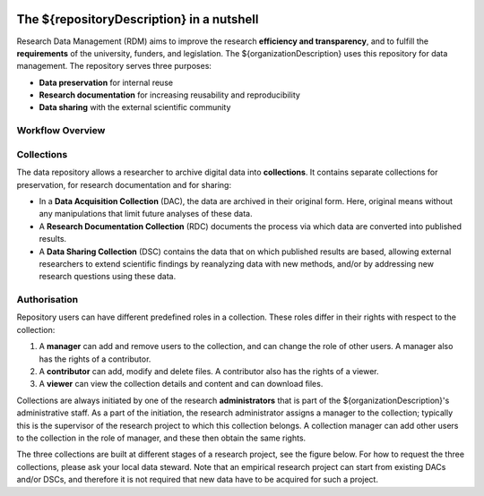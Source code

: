 .. _rdm-nutshell:

.. figure:: images/research_circle.png
   :scale: 50%

The ${repositoryDescription} in a nutshell
==========================================

Research Data Management (RDM) aims to improve the research **efficiency and transparency**, and to fulfill the **requirements** of the university, funders, and legislation. The ${organizationDescription} uses this repository for data management. The repository serves three purposes:

* **Data preservation** for internal reuse
* **Research documentation** for increasing reusability and reproducibility
* **Data sharing** with the external scientific community

Workflow Overview
-----------------
.. figure:: images/RDM_Workflow_DI.svg
   :height: 540px
   :width: 768px
   :scale: 120%
   :target: _static/RDM_Workflow_DI.pdf

Collections
-----------
The data repository allows a researcher to archive digital data into **collections**. It contains separate collections for preservation, for research documentation and for sharing:

* In a **Data Acquisition Collection** (DAC), the data are archived in their original form. Here, original means without any manipulations that limit future analyses of these data.
* A **Research Documentation Collection** (RDC) documents the process via which data are converted into published results.
* A **Data Sharing Collection** (DSC) contains the data that on which published results are based, allowing external researchers to extend scientific findings by reanalyzing data with new methods, and/or by addressing new research questions using these data.

Authorisation
-------------
Repository users can have different predefined roles in a collection. These roles differ in their rights with respect to the collection:

#. A **manager** can add and remove users to the collection, and can change the role of other users. A manager also has the rights of a contributor.
#. A **contributor** can add, modify and delete files. A contributor also has the rights of a viewer.
#. A **viewer** can view the collection details and content and can download files.

Collections are always initiated by one of the research **administrators** that is part of the ${organizationDescription}'s administrative staff. As a part of the initiation, the research administrator assigns a manager to the collection; typically this is the supervisor of the research project to which this collection belongs. A collection manager can add other users to the collection in the role of manager, and these then obtain the same rights.

The three collections are built at different stages of a research project, see the figure below. For how to request the three collections, please ask your local data steward. Note that an empirical research project can start from existing DACs and/or DSCs, and therefore it is not required that new data have to be acquired for such a project.


